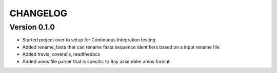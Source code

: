 =========
CHANGELOG
=========

Version 0.1.0
-------------

* Started project over to setup for Continuous Integration testing
* Added rename_fasta that can rename fasta sequence identifiers based
  on a input rename file
* Added travis, coveralls, readthedocs
* Added amos file parser that is specific to Ray assembler amos format
